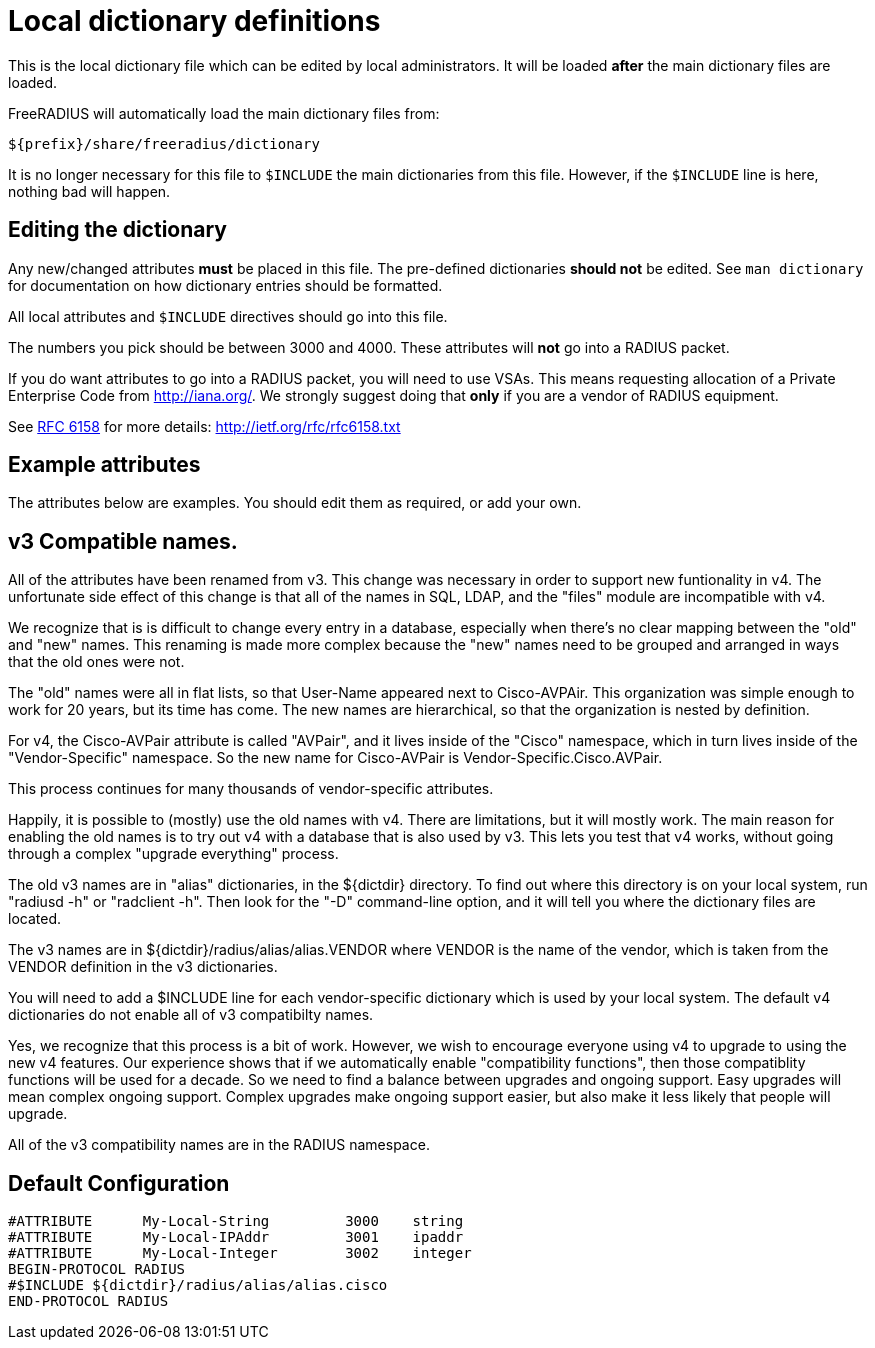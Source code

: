 



= Local dictionary definitions

This is the local dictionary file which can be
edited by local administrators.  It will be loaded
  *after* the main dictionary files are loaded.

FreeRADIUS will automatically load the main dictionary files from:

	${prefix}/share/freeradius/dictionary

It is no longer necessary for this file to `$INCLUDE` the main
dictionaries from this file.  However, if the `$INCLUDE` line is
here, nothing bad will happen.


## Editing the dictionary

Any new/changed attributes *must* be placed in this file.
The pre-defined dictionaries *should not* be edited.
See `man dictionary` for documentation on how dictionary
entries should be formatted.

All local attributes and `$INCLUDE` directives should
go into this file.

The numbers you pick should be between 3000 and 4000.
These attributes will *not* go into a RADIUS packet.

If you do want attributes to go into a RADIUS packet, you
will need to use VSAs. This means requesting allocation
of a Private Enterprise Code from http://iana.org/. We
strongly suggest doing that *only* if you are a vendor of
RADIUS equipment.

See https://tools.ietf.org/html/rfc6158[RFC 6158] for more details:
  http://ietf.org/rfc/rfc6158.txt


## Example attributes

The attributes below are examples. You should edit them as
required, or add your own.




## v3 Compatible names.

All of the attributes have been renamed from v3.  This change was
necessary in order to support new funtionality in v4.  The
unfortunate side effect of this change is that all of the names in
SQL, LDAP, and the "files" module are incompatible with v4.

We recognize that is is difficult to change every entry in a
database, especially when there's no clear mapping between the
"old" and "new" names.  This renaming is made more complex because
the "new" names need to be grouped and arranged in ways that the
old ones were not.

The "old" names were all in flat lists, so that User-Name appeared
next to Cisco-AVPAir.  This organization was simple enough to work
for 20 years, but its time has come.  The new names are
hierarchical, so that the organization is nested by definition.

For v4, the Cisco-AVPair attribute is called "AVPair", and it lives
inside of the "Cisco" namespace, which in turn lives inside of the
"Vendor-Specific" namespace.  So the new name for Cisco-AVPair is
Vendor-Specific.Cisco.AVPair.

This process continues for many thousands of vendor-specific
attributes.

Happily, it is possible to (mostly) use the old names with v4.
There are limitations, but it will mostly work.  The main reason
for enabling the old names is to try out v4 with a database that is
also used by v3.  This lets you test that v4 works, without going
through a complex "upgrade everything" process.

The old v3 names are in "alias" dictionaries, in the ${dictdir}
directory.  To find out where this directory is on your local
system, run "radiusd -h" or "radclient -h".  Then look for the "-D"
command-line option, and it will tell you where the dictionary
files are located.

The v3 names are in ${dictdir}/radius/alias/alias.VENDOR where
VENDOR is the name of the vendor, which is taken from the VENDOR
definition in the v3 dictionaries.

You will need to add a $INCLUDE line for each vendor-specific
dictionary which is used by your local system.  The default v4
dictionaries do not enable all of v3 compatibilty names.

Yes, we recognize that this process is a bit of work.  However, we
wish to encourage everyone using v4 to upgrade to using the new v4
features.  Our experience shows that if we automatically enable
"compatibility functions", then those compatiblity functions will
be used for a decade.  So we need to find a balance between
upgrades and ongoing support.  Easy upgrades will mean complex
ongoing support.  Complex upgrades make ongoing support easier, but
also make it less likely that people will upgrade.


All of the v3 compatibility names are in the RADIUS namespace.


== Default Configuration

```
#ATTRIBUTE	My-Local-String		3000	string
#ATTRIBUTE	My-Local-IPAddr		3001	ipaddr
#ATTRIBUTE	My-Local-Integer	3002	integer
BEGIN-PROTOCOL RADIUS
#$INCLUDE ${dictdir}/radius/alias/alias.cisco
END-PROTOCOL RADIUS
```
